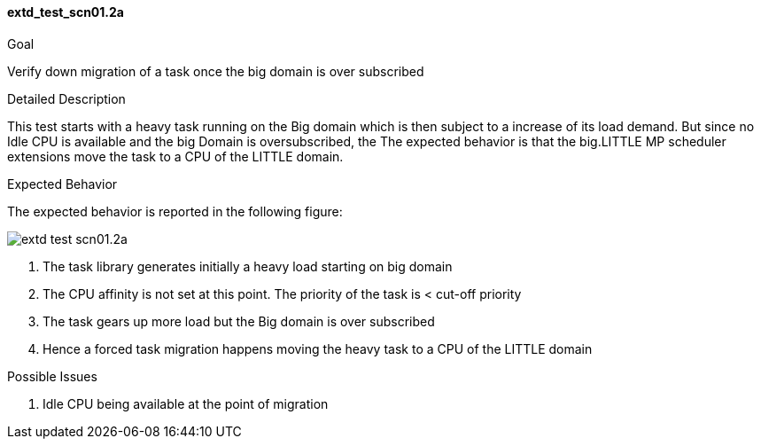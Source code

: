 [[test_extd_test_scn01.2a]]
==== extd_test_scn01.2a

.Goal
Verify down migration of a task once the big domain is over subscribed

.Detailed Description
This test starts with a heavy task running on the Big
domain which is then subject to a increase of its load demand. But since no
Idle CPU is available and the big Domain is oversubscribed, the The expected
behavior is that the big.LITTLE MP scheduler extensions move the task to a CPU
of the LITTLE domain.

.Expected Behavior
The expected behavior is reported in the following figure:

image::images/extended/extd_test_scn01.2a.png[align="center"]

1. The task library generates initially a heavy load starting on big domain
2. The CPU affinity is not set at this point. The priority of the task is <
   cut-off priority
3. The task gears up more load but the Big domain is over subscribed
4. Hence a forced task migration happens moving the heavy task to a CPU of the
   LITTLE domain

.Possible Issues
1. Idle CPU being available at the point of migration

